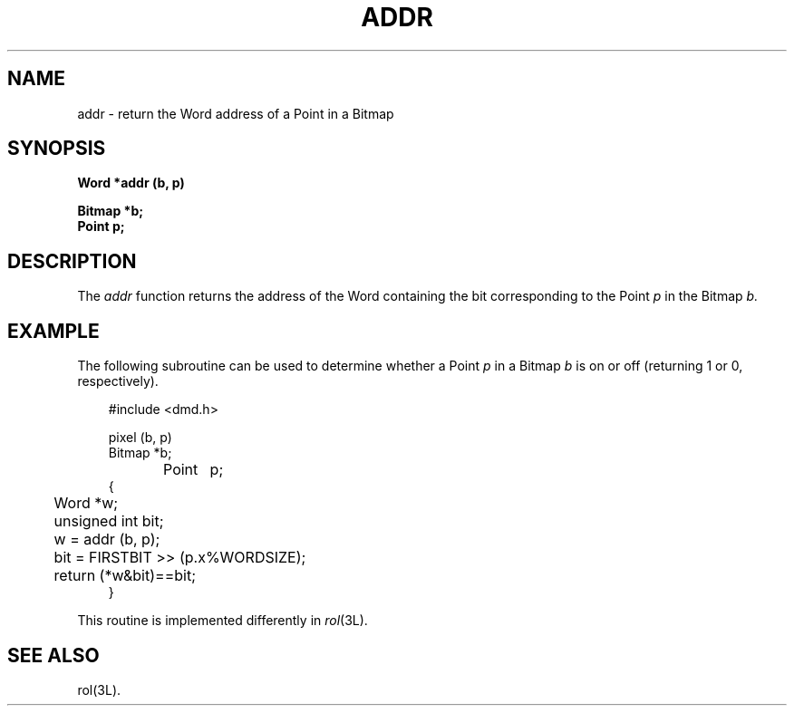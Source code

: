 .\" 
.\"									
.\"	Copyright (c) 1987,1988,1989,1990,1991,1992   AT&T		
.\"			All Rights Reserved				
.\"									
.\"	  THIS IS UNPUBLISHED PROPRIETARY SOURCE CODE OF AT&T.		
.\"	    The copyright notice above does not evidence any		
.\"	   actual or intended publication of such source code.		
.\"									
.\" 
.ds ZZ APPLICATION DEVELOPMENT PACKAGE
.TH ADDR 3R
.XE "addr()"
.SH NAME
addr \- return the Word address of a Point in a Bitmap
.SH SYNOPSIS
\f3
Word *addr (b, p)
.sp
.B Bitmap *b;
.br
.B Point p;\fR
.SH DESCRIPTION
The
.I addr 
function
returns the address of the Word containing the bit
corresponding to the Point
.I p
in the Bitmap
.I b.
.SH EXAMPLE
The following subroutine can be used to determine whether a Point
.I p
in a Bitmap
.I b
is on or off (returning 1 or 0, respectively).
.PP
.RS 3
.nf
.ft CM
#include <dmd.h>

pixel (b, p)
Bitmap *b;
Point	p;
{
	Word *w;
	unsigned int bit;

	w = addr (b, p);
	bit = FIRSTBIT >> (p.x%WORDSIZE);
	return (*w&bit)==bit;
}
.fi
.ft R
.RE
.PP
This routine is implemented differently in \f2rol\f1(3L).
.SH SEE ALSO
rol(3L).
